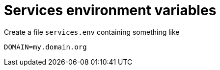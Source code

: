# Services environment variables

Create a file `services.env` containing something like

[source, shell]
----
DOMAIN=my.domain.org
----
